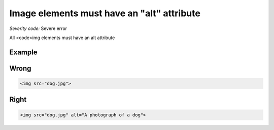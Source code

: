 ===============================
Image elements must have an "alt" attribute
===============================

*Severity code:* Severe error

.. php:class:: imgHasAlt


All <code>img elements must have an alt attribute



Example
-------
Wrong
-----

.. code-block:: html

    <img src="dog.jpg">



Right
-----

.. code-block:: html

    <img src="dog.jpg" alt="A photograph of a dog">




